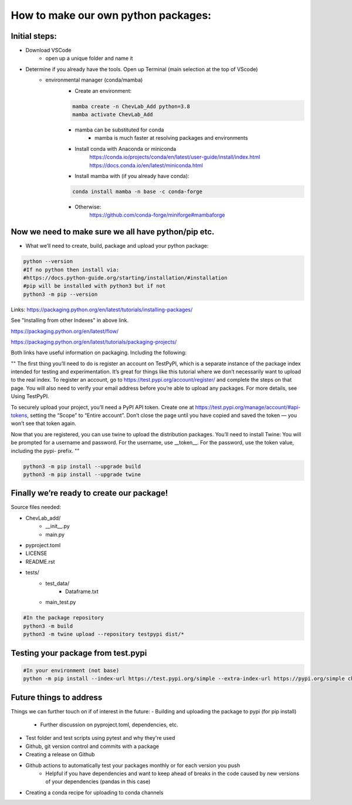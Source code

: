 How to make our own python packages:
====================================

Initial steps:
--------------
- Download VSCode
    - open up a unique folder and name it
- Determine if you already have the tools. Open up Terminal (main selection at the top of VScode)
    - environmental manager (conda/mamba)
        - Create an environment:

        .. code-block:: bash

            mamba create -n ChevLab_Add python=3.8
            mamba activate ChevLab_Add

        - mamba can be substituted for conda
            - mamba is much faster at resolving packages and environments
        - Install conda with Anaconda or miniconda
            https://conda.io/projects/conda/en/latest/user-guide/install/index.html
            https://docs.conda.io/en/latest/miniconda.html

        - Install mamba with (if you already have conda):

        .. code-block:: bash

            conda install mamba -n base -c conda-forge

        - Otherwise:
            https://github.com/conda-forge/miniforge#mambaforge


Now we need to make sure we all have python/pip etc.
-----------------------------------------------------

- What we’ll need to create, build, package and upload your python package:

.. code-block:: bash

    python --version
    #If no python then install via:
    #https://docs.python-guide.org/starting/installation/#installation
    #pip will be installed with python3 but if not
    python3 -m pip --version

Links:
https://packaging.python.org/en/latest/tutorials/installing-packages/

See "Installing from other Indexes" in above link.

https://packaging.python.org/en/latest/flow/

https://packaging.python.org/en/latest/tutorials/packaging-projects/


Both links have useful information on packaging. Including the following:


""
The first thing you’ll need to do is register an account on TestPyPI, which is a separate instance of the package index intended for testing and experimentation. It’s great for things like this tutorial where we don’t necessarily want to upload to the real index. To register an account, go to https://test.pypi.org/account/register/ and complete the steps on that page. You will also need to verify your email address before you’re able to upload any packages. For more details, see Using TestPyPI.

To securely upload your project, you’ll need a PyPI API token. Create one at https://test.pypi.org/manage/account/#api-tokens, setting the “Scope” to “Entire account”. Don’t close the page until you have copied and saved the token — you won’t see that token again.

Now that you are registered, you can use twine to upload the distribution packages. You’ll need to install Twine:
You will be prompted for a username and password. For the username, use __token__. For the password, use the token value, including the pypi- prefix.
""


.. code-block:: bash

    python3 -m pip install --upgrade build
    python3 -m pip install --upgrade twine


Finally we’re ready to create our package!
--------------------------------------------
Source files needed:

- ChevLab_add/
    - __init__.py
    - main.py
- pyproject.toml
- LICENSE
- README.rst

- tests/
    - test_data/
        - Dataframe.txt
    - main_test.py

.. code-block:: bash

    #In the package repository
    python3 -m build
    python3 -m twine upload --repository testpypi dist/*

Testing your package from test.pypi
------------------------------------

.. code-block:: bash

    #In your environment (not base)
    python -m pip install --index-url https://test.pypi.org/simple --extra-index-url https://pypi.org/simple chevlabpkg

Future things to address
------------------------
Things we can further touch on if of interest in the future:
- Building and uploading the package to pypi (for pip install)
    - Further discussion on pyproject.toml, dependencies, etc.
- Test folder and test scripts using pytest and why they're used
- Github, git version control and commits with a package
- Creating a release on Github
- Github actions to automatically test your packages monthly or for each version you push
    - Helpful if you have dependencies and want to keep ahead of breaks in the code caused by new versions of your dependencies (pandas in this case)
- Creating a conda recipe for uploading to conda channels